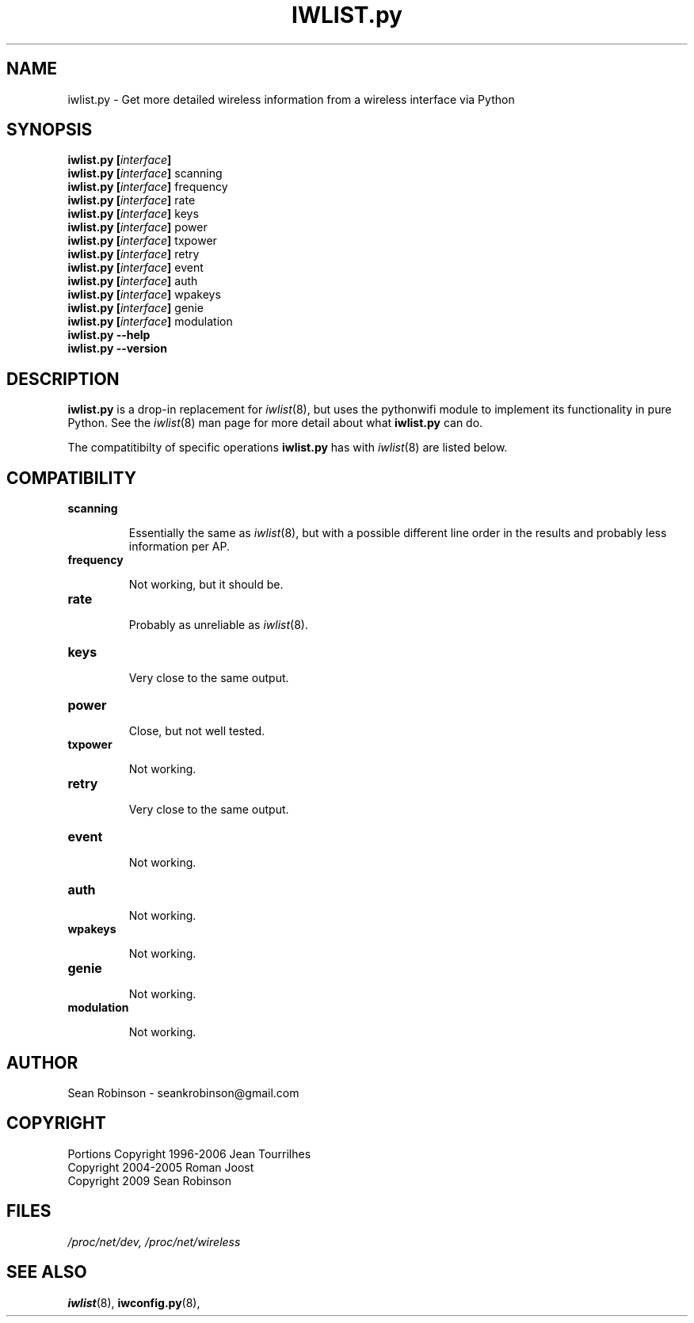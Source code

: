 .\" Author: Sean Robinson <seankrobinson@gmail.com>
.\" iwlist.py.8
.\"
.TH IWLIST.py 8 "16 December 2009" "Python WiFi" "Linux Programmer's Manual"
.\"
.\" NAME part
.\"
.SH NAME
iwlist.py \- Get more detailed wireless information from a wireless interface via Python
.\"
.\" SYNOPSIS part
.\"
.SH SYNOPSIS
.BI "iwlist.py [" interface ]
.br
.BI "iwlist.py [" interface ]
scanning
.br
.BI "iwlist.py [" interface ]
frequency
.br
.BI "iwlist.py [" interface ]
rate
.br
.BI "iwlist.py [" interface ]
keys
.br
.BI "iwlist.py [" interface ]
power
.br
.BI "iwlist.py [" interface ]
txpower
.br
.BI "iwlist.py [" interface ]
retry
.br
.BI "iwlist.py [" interface ]
event
.br
.BI "iwlist.py [" interface ]
auth
.br
.BI "iwlist.py [" interface ]
wpakeys
.br
.BI "iwlist.py [" interface ]
genie
.br
.BI "iwlist.py [" interface ]
modulation
.br
.BI "iwlist.py --help"
.br
.BI "iwlist.py --version"
.\"
.\" DESCRIPTION part
.\"
.SH DESCRIPTION
.B iwlist.py
is a drop-in replacement for
.IR iwlist (8),
but uses the pythonwifi module to implement its functionality in pure Python.
See the
.IR iwlist (8)
man page for more detail about what
.B iwlist.py
can do.
.PP
The compatitibilty of specific operations
.B iwlist.py
has with
.IR iwlist (8)
are listed below.
.\"
.\" COMPATIBILITY part
.\"
.SH COMPATIBILITY
.TP
.BR scanning

Essentially the same as
.IR iwlist (8),
but with a possible different line order in the results and probably less 
information per AP.

.TP
.BR frequency

Not working, but it should be.

.TP
.BR rate

Probably as unreliable as
.IR iwlist (8).

.TP
.BR keys

Very close to the same output.

.TP
.BR power

Close, but not well tested.

.TP
.BR txpower

Not working.

.TP
.BR retry

Very close to the same output.

.TP
.BR event

Not working.

.TP
.BR auth

Not working.

.TP
.BR wpakeys

Not working.

.TP
.BR genie

Not working.

.TP
.BR modulation

Not working.

.\"
.\" AUTHOR part
.\"
.SH AUTHOR
Sean Robinson \- seankrobinson@gmail.com
.\"
.\" COPYRIGHT part
.\"
.SH COPYRIGHT
Portions Copyright 1996-2006 Jean Tourrilhes
.br
Copyright 2004-2005 Roman Joost
.br
Copyright 2009 Sean Robinson
.\"
.\" FILES part
.\"
.SH FILES
.I /proc/net/dev,
.I /proc/net/wireless
.\"
.\" SEE ALSO part
.\"
.SH SEE ALSO
.BR iwlist (8),
.BR iwconfig.py (8),
